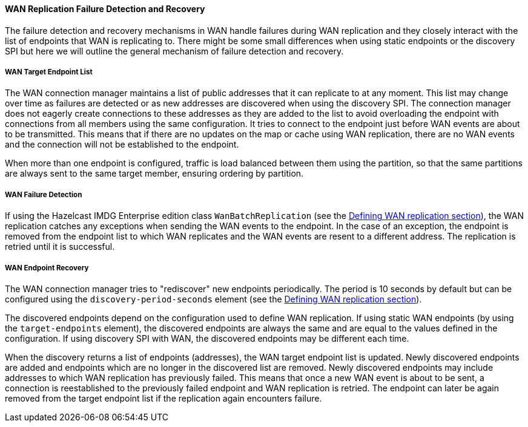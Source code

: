 ==== WAN Replication Failure Detection and Recovery

The failure detection and recovery mechanisms in WAN handle failures during WAN replication and
they closely interact with the list of endpoints that WAN is replicating to.
There might be some small differences when using static endpoints or the discovery SPI but
here we will outline the general mechanism of failure detection and recovery.

===== WAN Target Endpoint List

The WAN connection manager maintains a list of public addresses that it can replicate to at any moment.
This list may change over time as failures are detected or as new addresses are discovered when using the discovery SPI.
The connection manager does not eagerly create connections to these addresses as
they are added to the list to avoid overloading the endpoint with connections from all members using
the same configuration. It tries to connect to the endpoint just before WAN events are about to be transmitted.
This means that if there are no updates on the map or cache using WAN replication, there are no
WAN events and the connection will not be established to the endpoint.

When more than one endpoint is configured, traffic is load balanced between them using
the partition, so that the same partitions are always sent to the same target member, ensuring ordering by partition.

===== WAN Failure Detection

If using the Hazelcast IMDG Enterprise edition class `WanBatchReplication`
(see the <<defining-wan-replication, Defining WAN replication section>>), the WAN replication catches
any exceptions when sending the WAN events to the endpoint. In the case of an exception,
the endpoint is removed from the endpoint list to which WAN replicates and the WAN events are resent to
a different address. The replication is retried until it is successful.

===== WAN Endpoint Recovery

The WAN connection manager tries to "rediscover" new endpoints periodically.
The period is 10 seconds by default but can be configured using the `discovery-period-seconds` element
(see the <<defining-wan-replication, Defining WAN replication section>>).

The discovered endpoints depend on the configuration used to define WAN replication.
If using static WAN endpoints (by using the `target-endpoints` element), the discovered endpoints are always the same and
are equal to the values defined in the configuration.
If using discovery SPI with WAN, the discovered endpoints may be different each time.

When the discovery returns a list of endpoints (addresses), the WAN target endpoint list is updated.
Newly discovered endpoints are added and endpoints which are no longer in the discovered list are removed.
Newly discovered endpoints may include addresses to which WAN replication has previously failed.
This means that once a new WAN event is about to be sent, a connection is reestablished to
the previously failed endpoint and WAN replication is retried. The endpoint can later
be again removed from the target endpoint list if the replication again encounters failure.